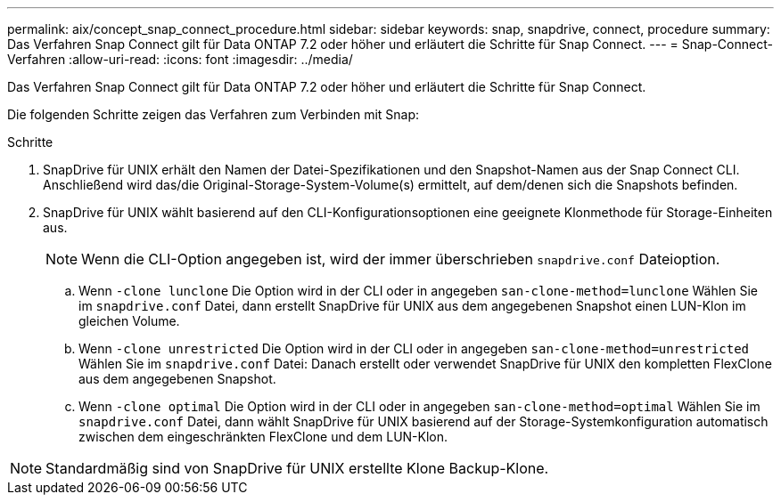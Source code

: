 ---
permalink: aix/concept_snap_connect_procedure.html 
sidebar: sidebar 
keywords: snap, snapdrive, connect, procedure 
summary: Das Verfahren Snap Connect gilt für Data ONTAP 7.2 oder höher und erläutert die Schritte für Snap Connect. 
---
= Snap-Connect-Verfahren
:allow-uri-read: 
:icons: font
:imagesdir: ../media/


[role="lead"]
Das Verfahren Snap Connect gilt für Data ONTAP 7.2 oder höher und erläutert die Schritte für Snap Connect.

Die folgenden Schritte zeigen das Verfahren zum Verbinden mit Snap:

.Schritte
. SnapDrive für UNIX erhält den Namen der Datei-Spezifikationen und den Snapshot-Namen aus der Snap Connect CLI. Anschließend wird das/die Original-Storage-System-Volume(s) ermittelt, auf dem/denen sich die Snapshots befinden.
. SnapDrive für UNIX wählt basierend auf den CLI-Konfigurationsoptionen eine geeignete Klonmethode für Storage-Einheiten aus.
+

NOTE: Wenn die CLI-Option angegeben ist, wird der immer überschrieben `snapdrive.conf` Dateioption.

+
.. Wenn `-clone lunclone` Die Option wird in der CLI oder in angegeben `san-clone-method=lunclone` Wählen Sie im `snapdrive.conf` Datei, dann erstellt SnapDrive für UNIX aus dem angegebenen Snapshot einen LUN-Klon im gleichen Volume.
.. Wenn `-clone unrestricted` Die Option wird in der CLI oder in angegeben `san-clone-method=unrestricted` Wählen Sie im `snapdrive.conf` Datei: Danach erstellt oder verwendet SnapDrive für UNIX den kompletten FlexClone aus dem angegebenen Snapshot.
.. Wenn `-clone optimal` Die Option wird in der CLI oder in angegeben `san-clone-method=optimal` Wählen Sie im `snapdrive.conf` Datei, dann wählt SnapDrive für UNIX basierend auf der Storage-Systemkonfiguration automatisch zwischen dem eingeschränkten FlexClone und dem LUN-Klon.





NOTE: Standardmäßig sind von SnapDrive für UNIX erstellte Klone Backup-Klone.
